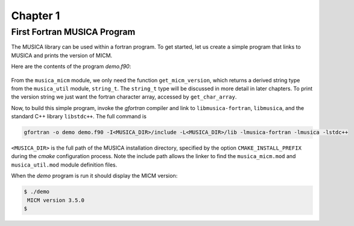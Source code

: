 Chapter 1
=========

First Fortran MUSICA Program
----------------------------
The MUSICA library can be used within a fortran program.
To get started, let us create a simple program that links
to MUSICA and prints the version of MICM.

Here are the contents of the program `demo.f90`:

  .. literalinclude:: ../../../fortran/test/fetch_content_integration/test_get_micm_version.F90
    :language: f90

From the ``musica_micm`` module, we only need the function ``get_micm_version``,
which returns a derived string type from the ``musica_util`` module, ``string_t``.
The ``string_t`` type will be discussed in more detail in later chapters.
To print the version string we just want the fortran character array,
accessed by ``get_char_array``.

Now, to build this simple program,
invoke the `gfortran` compiler and link to ``libmusica-fortran``, ``libmusica``,
and the standard C++ library ``libstdc++``.
The full command is

.. code-block:: bash

  gfortran -o demo demo.f90 -I<MUSICA_DIR>/include -L<MUSICA_DIR>/lib -lmusica-fortran -lmusica -lstdc++

``<MUSICA_DIR>`` is the full path of the MUSICA installation directory,
specified by the option ``CMAKE_INSTALL_PREFIX``
during the `cmake` configuration process.
Note the include path allows the linker to find the ``musica_micm.mod`` and ``musica_util.mod``
module definition files.

When the `demo` program is run it should display the MICM version: 

.. code-block:: bash

  $ ./demo
   MICM version 3.5.0
  $

